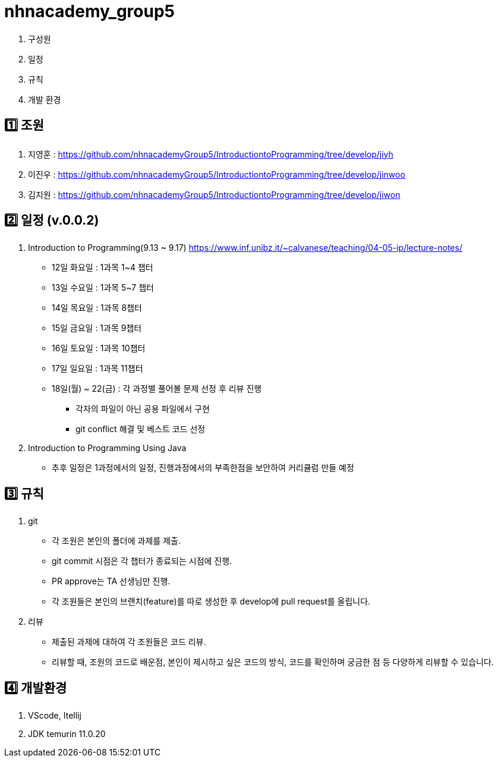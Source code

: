 = nhnacademy_group5 

1. 구성원
2. 일정
3. 규칙
4. 개발 환경

   
== 1️⃣ 조원
1. 지영훈 : https://github.com/nhnacademyGroup5/IntroductiontoProgramming/tree/develop/jiyh
2. 이진우 : https://github.com/nhnacademyGroup5/IntroductiontoProgramming/tree/develop/jinwoo
3. 김지원 : https://github.com/nhnacademyGroup5/IntroductiontoProgramming/tree/develop/jiwon

== 2️⃣ 일정 (v.0.0.2)
1. Introduction to Programming(9.13 ~ 9.17) https://www.inf.unibz.it/~calvanese/teaching/04-05-ip/lecture-notes/
  * 12일 화요일 : 1과목 1~4 챕터
  * 13일 수요일 : 1과목 5~7 챕터
  * 14일 목요일 : 1과목 8챕터
  * 15일 금요일 : 1과목 9챕터
  * 16일 토요일 : 1과목 10챕터
  * 17일 일요일 : 1과목 11챕터
  * 18일(월) ~ 22(금) : 각 과정별 풀어볼 문제 선정 후 리뷰 진행 
   ** 각자의 파일이 아닌 공용 파일에서 구현 
   ** git conflict 해결 및 베스트 코드 선정
  
2. Introduction to Programming Using Java
  * 추후 일정은 1과정에서의 일정, 진행과정에서의 부족한점을 보안하여 커리큘럼 만들 예정

== 3️⃣ 규칙
1. git
   * 각 조원은 본인의 폴더에 과제를 제출.
   * git commit 시점은 각 챕터가 종료되는 시점에 진행.
   * PR approve는 TA 선생님만 진행.
   * 각 조원들은 본인의 브랜치(feature)를 따로 생성한 후 develop에 pull request를 올립니다.

2. 리뷰
   * 제출된 과제에 대하여 각 조원들은 코드 리뷰. 
   * 리뷰할 때, 조원의 코드로 배운점, 본인이 제시하고 싶은 코드의 방식, 코드를 확인하며 궁금한 점 등 다양하게 리뷰할 수 있습니다.

== 4️⃣ 개발환경
1. VScode, Itellij
2. JDK temurin 11.0.20


